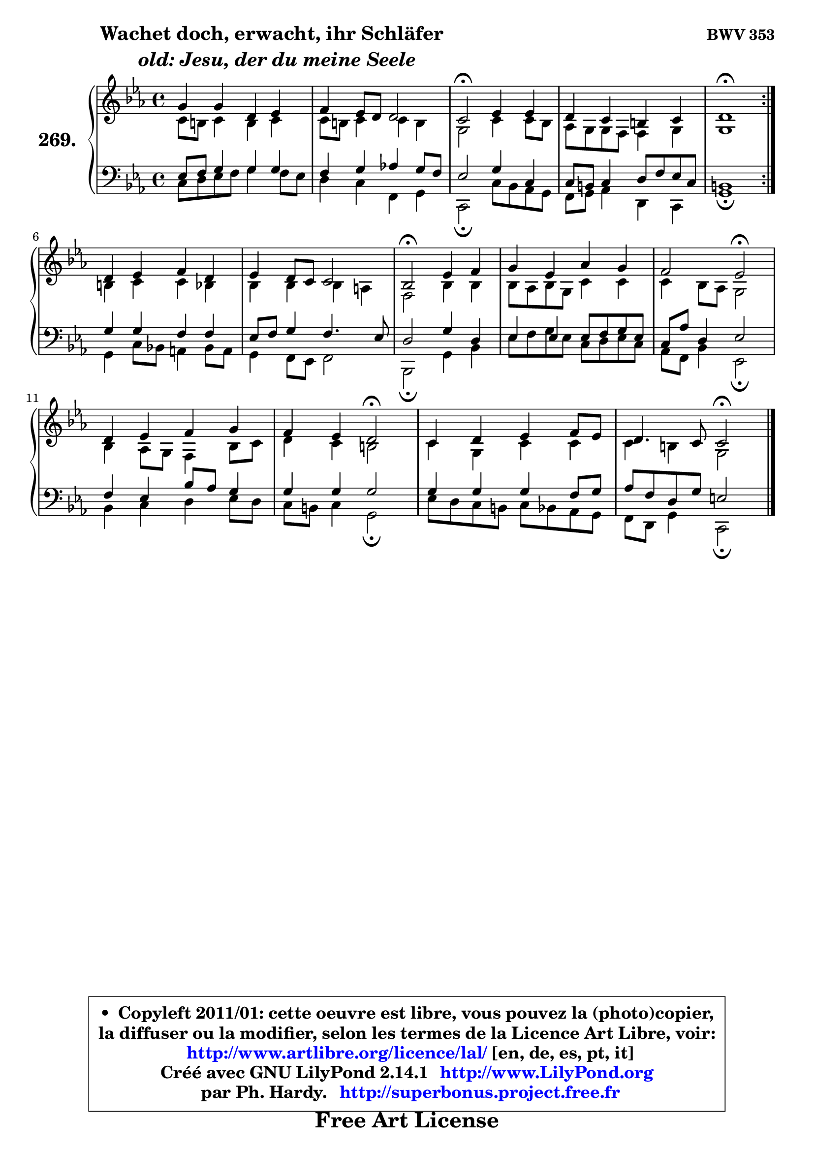 
\version "2.14.1"

    \paper {
%	system-system-spacing #'padding = #0.1
%	score-system-spacing #'padding = #0.1
%	ragged-bottom = ##f
%	ragged-last-bottom = ##f
	}

    \header {
      opus = \markup { \bold "BWV 353" }
      piece = \markup { \hspace #9 \fontsize #2 \bold \column \center-align { \line {"Wachet doch, erwacht, ihr Schläfer"}
                     \line { \italic "  old: Jesu, der du meine Seele"}
                 } }
      maintainer = "Ph. Hardy"
      maintainerEmail = "superbonus.project@free.fr"
      lastupdated = "2011/Jul/20"
      tagline = \markup { \fontsize #3 \bold "Free Art License" }
      copyright = \markup { \fontsize #3  \bold   \override #'(box-padding .  1.0) \override #'(baseline-skip . 2.9) \box \column { \center-align { \fontsize #-2 \line { • \hspace #0.5 Copyleft 2011/01: cette oeuvre est libre, vous pouvez la (photo)copier, } \line { \fontsize #-2 \line {la diffuser ou la modifier, selon les termes de la Licence Art Libre, voir: } } \line { \fontsize #-2 \with-url #"http://www.artlibre.org/licence/lal/" \line { \fontsize #1 \hspace #1.0 \with-color #blue http://www.artlibre.org/licence/lal/ [en, de, es, pt, it] } } \line { \fontsize #-2 \line { Créé avec GNU LilyPond 2.14.1 \with-url #"http://www.LilyPond.org" \line { \with-color #blue \fontsize #1 \hspace #1.0 \with-color #blue http://www.LilyPond.org } } } \line { \hspace #1.0 \fontsize #-2 \line {par Ph. Hardy. } \line { \fontsize #-2 \with-url #"http://superbonus.project.free.fr" \line { \fontsize #1 \hspace #1.0 \with-color #blue http://superbonus.project.free.fr } } } } } }

	  }

  guidemidi = {
	\repeat volta 2 {
        R1 |
        R1 |
        \tempo 4 = 34 r2 \tempo 4 = 78 r2 |
        R1 |
        \tempo 4 = 34 r1 \tempo 4 = 78 | } %fin du repeat
        R1 |
        R1 |
        \tempo 4 = 34 r2 \tempo 4 = 78 r2 |
        R1 |
        r2 \tempo 4 = 34 r2 \tempo 4 = 78 |
        R1 |
        r2 \tempo 4 = 34 r2 \tempo 4 = 78 |
        R1 |
        r2 \tempo 4 = 34 r2 |
	}

  upper = {
\displayLilyMusic \transpose g c {
	\time 4/4
	\key g \minor
	\clef treble
	\voiceOne
	<< { 
	% SOPRANO
	\set Voice.midiInstrument = "acoustic grand"
	\relative c'' {
	\repeat volta 2 {
        d4 d a bes |
        c4 bes8 a a2 |
        g2\fermata bes4 bes |
        a4 g fis g |
        a1\fermata | } %fin du repeat
\break
        a4 bes c a |
        bes4 a8 g g2 |
        f2\fermata bes4 c |
        d4 bes es d |
        c2 bes\fermata |
        a4 bes c d |
        c4 bes a2\fermata |
        g4 a bes c8 bes |
        a4. g8 g2\fermata |
        \bar "|."
	} % fin de relative
	}

	\context Voice="1" { \voiceTwo 
	% ALTO
	\set Voice.midiInstrument = "acoustic grand"
	\relative c'' {
	\repeat volta 2 {
        g8 fis g4 fis g |
        g8 fis g4 g fis |
        d2 g4 g8 f |
        es8 d d c c4 d |
        d1 | } %fin du repeat
        fis4 g g f |
        f4 f f e |
        c2 f4 f |
        f8 es f d g4 g |
        g4 f8 es d2 |
        f4 es8 d c4 f8 g |
        a4 g fis2 |
        g4 d g g |
        g4 fis d2 |
        \bar "|."
	} % fin de relative
	\oneVoice
	} >>
}
	}

    lower = {
\transpose g c {
	\time 4/4
	\key g \minor
	\clef bass
	\voiceOne
	<< { 
	% TENOR
	\set Voice.midiInstrument = "acoustic grand"
	\relative c' {
	\repeat volta 2 {
        bes8 c d4 d d |
        c4 d es! d8 c |
        bes2 d4 g, |
        g8 fis g4 a8 c bes g |
        fis1 | } %fin du repeat
        d'4 d c c |
        bes8 c d4 c4. bes8 |
        a2 d4 a |
        bes4 bes4 bes8 c d bes |
        g8 es' a,4 bes2 |
        c4 bes f'8 es d4 |
        d4 d d2 |
        d4 d d c8 d |
        es8 c a d b2 |
        \bar "|."
	} % fin de relative
	}
	\context Voice="1" { \voiceTwo 
	% BASS
	\set Voice.midiInstrument = "acoustic grand"
	\relative c' {
	\repeat volta 2 {
        g8 a bes c d4 c8 bes |
        a4 g c, d |
        g,2\fermata g'8 f es d |
        c8 d es4 a, g |
        d'1\fermata | } %fin du repeat
        d4 g8 f! e4 f8 e |
        d4 c8 bes c2 |
        f,2\fermata d'4 f |
        bes8 c d8 bes g a bes g |
        es8 c f4 bes,2\fermata |
        f'4 g a bes8 a |
        g8 fis g4 d2\fermata |
        bes'8 a g fis g f es d |
        c8 a d4 g,2\fermata |
        \bar "|."
	} % fin de relative
	\oneVoice
	} >>
}
	}


    \score { 

	\new PianoStaff <<
	\set PianoStaff.instrumentName = \markup { \bold \huge "269." }
	\new Staff = "upper" \upper
	\new Staff = "lower" \lower
	>>

    \layout {
%	ragged-last = ##f
	   }

         } % fin de score

  \score {
    \unfoldRepeats { << \guidemidi \upper \lower >> }
    \midi {
    \context {
     \Staff
      \remove "Staff_performer"
               }

     \context {
      \Voice
       \consists "Staff_performer"
                }

     \context { 
      \Score
      tempoWholesPerMinute = #(ly:make-moment 78 4)
		}
	    }
	}


